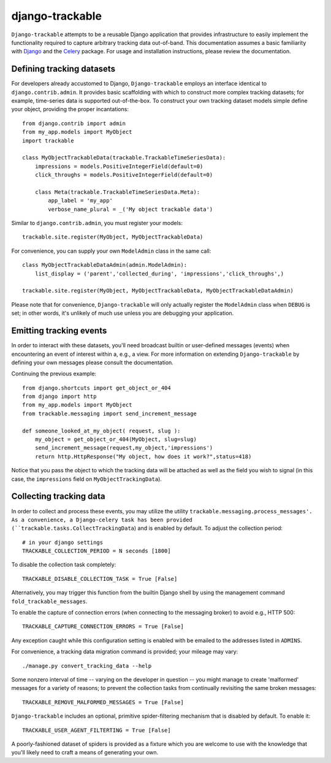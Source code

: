 ================
django-trackable
================

``Django-trackable`` attempts to be a reusable Django application that provides
infrastructure to easily implement the functionality required to capture
arbitrary tracking data out-of-band. This documentation assumes a basic 
familiarity with `Django`_ and the `Celery`_ package. For usage and installation 
instructions, please review the documentation.


Defining tracking datasets
--------------------------

For developers already accustomed to Django, ``Django-trackable`` employs an 
interface identical to ``django.contrib.admin``. It provides basic scaffolding
with which to construct more complex tracking datasets; for example, time-series 
data is supported out-of-the-box. To construct your own tracking dataset models 
simple define your object, providing the proper incantations::

    from django.contrib import admin
    from my_app.models import MyObject
    import trackable

    class MyObjectTrackableData(trackable.TrackableTimeSeriesData):
        impressions = models.PositiveIntegerField(default=0)
        click_throughs = models.PositiveIntegerField(default=0)

        class Meta(trackable.TrackableTimeSeriesData.Meta):
            app_label = 'my_app'
            verbose_name_plural = _('My object trackable data')

Similar to ``django.contrib.admin``, you must register your models::

    trackable.site.register(MyObject, MyObjectTrackableData)

For convenience, you can supply your own ``ModelAdmin`` class in the same call::

    class MyObjectTrackableDataAdmin(admin.ModelAdmin):
        list_display = ('parent','collected_during', 'impressions','click_throughs',)

    trackable.site.register(MyObject, MyObjectTrackableData, MyObjectTrackableDataAdmin)

Please note that for convenience, ``Django-trackable`` will only actually register the 
``ModelAdmin`` class when ``DEBUG`` is set; in other words, it's unlikely of much use 
unless you are debugging your application.

Emitting tracking events
------------------------

In order to interact with these datasets, you'll need broadcast builtin or user-defined 
messages (events) when encountering an event of interest within a, e.g., a view. For more 
information on extending ``Django-trackable`` by defining your own messages please consult 
the documentation.

Continuing the previous example::

    from django.shortcuts import get_object_or_404
    from django import http
    from my_app.models import MyObject
    from trackable.messaging import send_increment_message

    def someone_looked_at_my_object( request, slug ):
        my_object = get_object_or_404(MyObject, slug=slug)
	send_increment_message(request,my_object,'impressions')
	return http.HttpResponse("My object, how does it work?",status=418)

Notice that you pass the object to which the tracking data will be attached as well as 
the field you wish to signal (in this case, the ``impressions`` field on 
``MyObjectTrackingData``).

Collecting tracking data
------------------------

In order to collect and process these events, you may utilize the utility 
``trackable.messaging.process_messages'. As a convenience, a Django-celery task has been 
provided (``trackable.tasks.CollectTrackingData``) and is enabled by default. To adjust 
the collection period::

    # in your django settings
    TRACKABLE_COLLECTION_PERIOD = N seconds [1800]

To disable the collection task completely::

    TRACKABLE_DISABLE_COLLECTION_TASK = True [False]

Alternatively, you may trigger this function from the builtin Django shell by using the 
management command ``fold_trackable_messages``. 

To enable the capture of connection errors (when connecting to the messaging broker) to avoid 
e.g., HTTP 500::

    TRACKABLE_CAPTURE_CONNECTION_ERRORS = True [False]

Any exception caught while this configuration setting is enabled with be emailed to the 
addresses listed in ``ADMINS``.

For convenience, a tracking data migration command is provided; your mileage may vary::

    ./manage.py convert_tracking_data --help

Some nonzero interval of time -- varying on the developer in question -- you might manage 
to create 'malformed' messages for a variety of reasons; to prevent the collection tasks 
from continually revisiting the same broken messages::

     TRACKABLE_REMOVE_MALFORMED_MESSAGES = True [False]

``Django-trackable`` includes an optional, primitive spider-filtering mechanism that is 
disabled by default. To enable it::

    TRACKABLE_USER_AGENT_FILTERTING = True [False]

A poorly-fashioned dataset of spiders is provided as a fixture which you are welcome to 
use with the knowledge that you'll likely need to craft a means of generating your own.


.. _Django: http://djangoproject.org
.. _Celery: http://celeryproject.org
